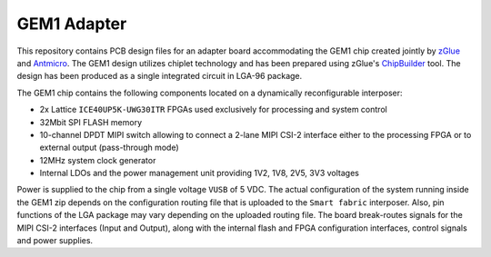 GEM1 Adapter
============

.. figure:: img/zglue-gem1-adapter.png

This repository contains PCB design files for an adapter board accommodating the GEM1 chip created jointly by `zGlue <http://zglue.com>`_ and `Antmicro <http://www.antmicro.com>`_.
The GEM1 design utilizes chiplet technology and has been prepared using zGlue's `ChipBuilder <http://chipbuilder.zglue.com/>`_ tool.
The design has been produced as a single integrated circuit in LGA-96 package.

The GEM1 chip contains the following components located on a dynamically reconfigurable interposer:

* 2x Lattice ``ICE40UP5K-UWG30ITR`` FPGAs used exclusively for processing and system control
* 32Mbit SPI FLASH memory
* 10-channel DPDT MIPI switch allowing to connect a 2-lane MIPI CSI-2 interface either to the processing FPGA or to external output (pass-through mode)
* 12MHz system clock generator 
* Internal LDOs and the power management unit providing 1V2, 1V8, 2V5, 3V3 voltages

Power is supplied to the chip from a single voltage ``VUSB`` of 5 VDC.
The actual configuration of the system running inside the GEM1 zip depends on the configuration routing file that is uploaded to the ``Smart fabric`` interposer.
Also, pin functions of the LGA package may vary depending on the uploaded routing file.
The board break-routes signals for the MIPI CSI-2 interfaces (Input and Output), along with the internal flash and FPGA configuration interfaces, control signals and power supplies.
